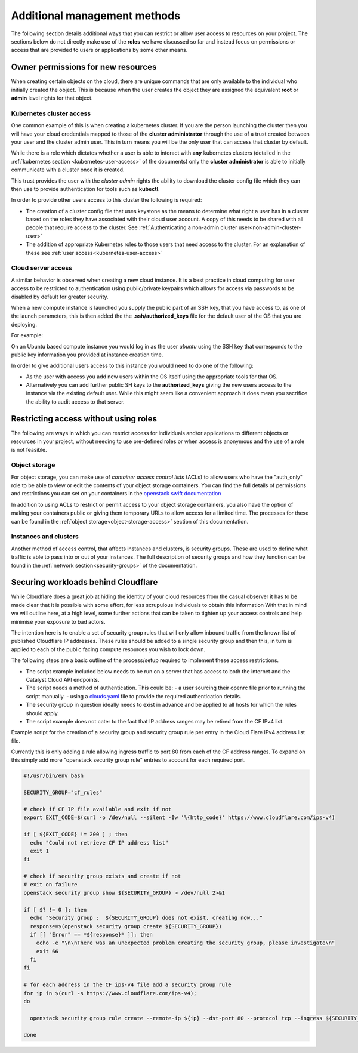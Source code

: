 #########################################
Additional management methods
#########################################

The following section details additional ways that you can restrict or allow
user access to resources on your project. The sections below do not directly
make use of the **roles** we have discussed so far and instead focus on
permissions or access that are provided to users or applications by some
other means.

************************************
Owner permissions for new resources
************************************

When creating certain objects on the cloud, there are unique commands that are
only available to the individual who initially created the object. This is
because when the user creates the object they are assigned the equivalent
**root** or **admin** level rights for that object.

Kubernetes cluster access
=========================

One common example of this is when creating a kubernetes cluster. If you are
the person launching the cluster then you will have your cloud credentials
mapped to those of the **cluster administrator** through the use of a
trust created between your user and the cluster admin user. This in turn means
you will be the only user that can access that cluster by default.

While there is a role which dictates whether a user is able to
interact with **any** kubernetes clusters
(detailed in the :ref:`kubernetes section <kubernetes-user-access>` of the
documents) only the **cluster administrator** is able to initially communicate
with a cluster once it is created.

This trust provides the user with the *cluster admin* rights the ability to
download the cluster config file which they can then use to provide
authentication for tools such as **kubectl**.

In order to provide other users access to this cluster the following is
required:

* The creation of a cluster config file that uses keystone as the means to
  determine what right a user has in a cluster based on the roles they have
  associated with their cloud user account. A copy of this needs to be shared
  with all people that require access to the cluster.  See
  :ref:`Authenticating a non-admin cluster user<non-admin-cluster-user>`
* The addition of appropriate Kubernetes roles to those users that need access
  to the cluster. For an explanation of these see
  :ref:`user access<kubernetes-user-access>`


Cloud server access
===================

A similar behavior is observed when creating a new cloud instance. It is a
best practice in cloud computing for user access to be restricted to
authentication using public/private keypairs which allows for access via
passwords to be disabled by default for greater security.

When a new compute instance is launched you supply the public part of an SSH
key, that you have access to, as one of the launch parameters, this is then
added the the **.ssh/authorized_keys** file for the default user of the OS
that you are deploying.

For example:

On an Ubuntu based compute instance you would log in as the user *ubuntu* using
the SSH key that corresponds to the public key information you provided at
instance creation time.

In order to give additional users access to this instance you would need to do
one of the following:

* As the user with access you add new users within the OS itself using the
  appropriate tools for that OS.
* Alternatively you can add further public SH keys to the **authorized_keys**
  giving the new users access to the instance via the existing default user.
  While this might seem like a convenient approach it does mean you sacrifice
  the ability to audit access to that server.

**************************************
Restricting access without using roles
**************************************

The following are ways in which you can restrict access for individuals and/or
applications to different objects or resources in your project, without
needing to use pre-defined roles or when access is anonymous and the use of a
role is not feasible.

Object storage
==============

For object storage, you can make use of *container access control lists* (ACLs)
to allow users who have the "auth_only" role to be able to view or edit the
contents of your object storage containers. You can find the full details of
permissions and restrictions you can set on your containers in the
`openstack swift documentation`_

.. _`openstack swift documentation`: https://docs.openstack.org/swift/latest/overview_acl.html

In addition to using ACLs to restrict or permit access to your object storage
containers, you also have the option of making your containers public or giving
them temporary URLs to allow access for a limited time. The processes for these
can be found in the :ref:`object storage<object-storage-access>` section of
this documentation.

Instances and clusters
======================

Another method of access control, that affects instances and clusters, is
security groups. These are used to define what traffic is able to pass into or
out of your instances. The full description of security groups and how they
function can be found in the :ref:`network section<security-groups>` of the
documentation.

************************************
Securing workloads behind Cloudflare
************************************

While Cloudflare does a great job at hiding the identity of your cloud
resources from the casual observer it has to be made clear that it is possible
with some effort, for less scrupulous individuals to obtain this information
With that in mind we will outline here, at a high level, some further actions
that can be taken to tighten up your access controls and help minimise your
exposure to bad actors.

The intention here is to enable a set of security group rules that will only
allow inbound traffic from the known list of published Cloudflare IP addresses.
These rules should be added to a single security group and then this, in turn
is applied to each of the public facing compute resources you wish to lock down.

The following steps are a basic outline of the process/setup required to
implement these access restrictions.

* The script example included below needs to be run on a server that has access
  to both the internet and the Catalyst Cloud API endpoints.
* The script needs a method of authentication. This could be:
  - a user sourcing their openrc file prior to running the script manually.
  - using a `clouds.yaml`_ file to provide the required authentication details.

* The security group in question ideally needs to exist in advance and be
  applied to all hosts for which the rules should apply.
* The script example does not cater to the fact that IP address ranges may be
  retired from the CF IPv4 list.

..  _`clouds.yaml`: https://docs.openstack.org/python-openstackclient/pike/configuration/index.html

Example script for the creation of a security group and security group rule per
entry in the Cloud Flare IPv4 address list file.

Currently this is only adding a rule allowing ingress traffic to port 80 from
each of the CF address ranges. To expand on this simply add more "openstack
security group rule" entries to account for each required port.

.. code-block:: bash

  #!/usr/bin/env bash

  SECURITY_GROUP="cf_rules"

  # check if CF IP file available and exit if not
  export EXIT_CODE=$(curl -o /dev/null --silent -Iw '%{http_code}' https://www.cloudflare.com/ips-v4)

  if [ ${EXIT_CODE} != 200 ] ; then
    echo "Could not retrieve CF IP address list"
    exit 1
  fi

  # check if security group exists and create if not
  # exit on failure
  openstack security group show ${SECURITY_GROUP} > /dev/null 2>&1

  if [ $? != 0 ]; then
    echo "Security group :  ${SECURITY_GROUP} does not exist, creating now..."
    response=$(openstack security group create ${SECURITY_GROUP})
    if [[ "Error" == *${response}* ]]; then
      echo -e "\n\nThere was an unexpected problem creating the security group, please investigate\n"
      exit 66
    fi
  fi

  # for each address in the CF ips-v4 file add a security group rule
  for ip in $(curl -s https://www.cloudflare.com/ips-v4);
  do

    openstack security group rule create --remote-ip ${ip} --dst-port 80 --protocol tcp --ingress ${SECURITY_GROUP}

  done
